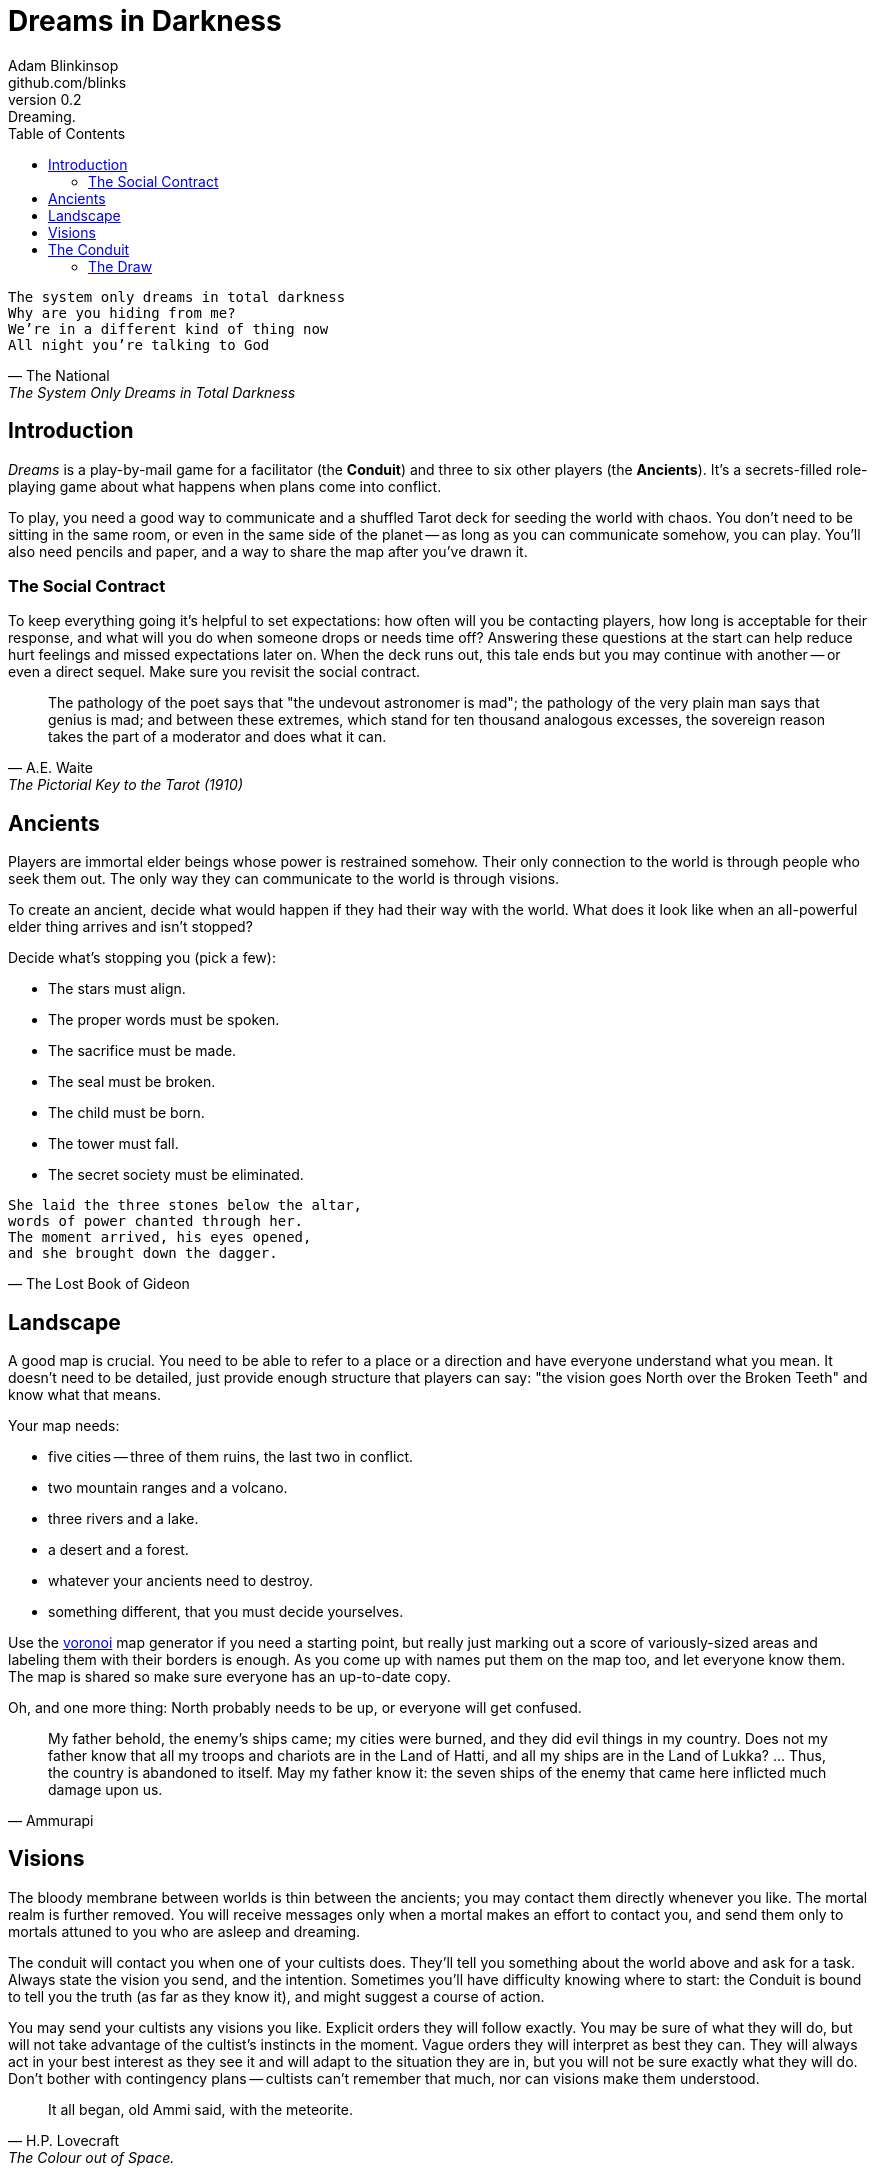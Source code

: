 = Dreams in Darkness
Adam Blinkinsop <github.com/blinks>
v0.2: Dreaming.
:toc: left
:homepage: https://blinks.github.io/dreams-in-darkness/

[verse, The National, The System Only Dreams in Total Darkness]
The system only dreams in total darkness
Why are you hiding from me?
We’re in a different kind of thing now
All night you’re talking to God

== Introduction
_Dreams_ is a play-by-mail game for a facilitator (the *Conduit*) and three to six other players (the *Ancients*).  It's a secrets-filled role-playing game about what happens when plans come into conflict.

To play, you need a good way to communicate and a shuffled Tarot deck for seeding the world with chaos.  You don't need to be sitting in the same room, or even in the same side of the planet -- as long as you can communicate somehow, you can play.  You'll also need pencils and paper, and a way to share the map after you've drawn it.

=== The Social Contract
To keep everything going it's helpful to set expectations: how often will you be contacting players, how long is acceptable for their response, and what will you do when someone drops or needs time off?  Answering these questions at the start can help reduce hurt feelings and missed expectations later on.  When the deck runs out, this tale ends but you may continue with another -- or even a direct sequel.  Make sure you revisit the social contract.

[quote, A.E. Waite, The Pictorial Key to the Tarot (1910)]
The pathology of the poet says that "the undevout astronomer is mad"; the pathology of the very plain man says that genius is mad; and between these extremes, which stand for ten thousand analogous excesses, the sovereign reason takes the part of a moderator and does what it can.

== Ancients
Players are immortal elder beings whose power is restrained somehow.  Their only connection to the world is through people who seek them out.  The only way they can communicate to the world is through visions.

To create an ancient, decide what would happen if they had their way with the world.  What does it look like when an all-powerful elder thing arrives and isn't stopped?

Decide what's stopping you (pick a few):

- The stars must align.
- The proper words must be spoken.
- The sacrifice must be made.
- The seal must be broken.
- The child must be born.
- The tower must fall.
- The secret society must be eliminated.

[verse, The Lost Book of Gideon]
She laid the three stones below the altar,
words of power chanted through her.
The moment arrived, his eyes opened,
and she brought down the dagger.

== Landscape
A good map is crucial.  You need to be able to refer to a place or a direction and have everyone understand what you mean.  It doesn't need to be detailed, just provide enough structure that players can say: "the vision goes North over the Broken Teeth" and know what that means.

Your map needs:

- five cities -- three of them ruins, the last two in conflict.
- two mountain ranges and a volcano.
- three rivers and a lake.
- a desert and a forest.
- whatever your ancients need to destroy.
- something different, that you must decide yourselves.

Use the https://blinks.github.io/dreams-in-darkness/voronoi.html[voronoi] map generator if you need a starting point, but really just marking out a score of variously-sized areas and labeling them with their borders is enough.  As you come up with names put them on the map too, and let everyone know them.  The map is shared so make sure everyone has an up-to-date copy.

Oh, and one more thing: North probably needs to be up, or everyone will get confused.

[quote, Ammurapi]
My father behold, the enemy's ships came; my cities were burned, and they did evil things in my country. Does not my father know that all my troops and chariots are in the Land of Hatti, and all my ships are in the Land of Lukka? ... Thus, the country is abandoned to itself. May my father know it: the seven ships of the enemy that came here inflicted much damage upon us.

== Visions
The bloody membrane between worlds is thin between the ancients; you may contact them directly whenever you like. The mortal realm is further removed.  You will receive messages only when a mortal makes an effort to contact you, and send them only to mortals attuned to you who are asleep and dreaming.

The conduit will contact you when one of your cultists does.  They'll tell you something about the world above and ask for a task.  Always state the vision you send, and the intention.  Sometimes you'll have difficulty knowing where to start: the Conduit is bound to tell you the truth (as far as they know it), and might suggest a course of action.

You may send your cultists any visions you like. Explicit orders they will follow exactly. You may be sure of what they will do, but will not take advantage of the cultist's instincts in the moment. Vague orders they will interpret as best they can. They will always act in your best interest as they see it and will adapt to the situation they are in, but you will not be sure exactly what they will do.  Don't bother with contingency plans -- cultists can't remember that much, nor can visions make them understood.

[quote, H.P. Lovecraft, The Colour out of Space.]
It all began, old Ammi said, with the meteorite.

== The Conduit
Your job is to set the pace.  Choose a player who hasn't been contacted in a while and figure out what's going on with their followers.  Once you have an interesting situation in mind, draw from the Tarot deck and use it to color your ideas of how it turns out.  If you drew major arcana, figure out how to bring that power to the surface.  Contact the player with the situation from the cultists perspective, and await a response.  Responses come only when the cultist is dreaming -- and might take a while.  Life goes on above.

When you message a player:

- Tell them the truth about what happened.
- Speak from the mouth of the cultist.
- Push them into the way of another player.
- Encourage secrets, don't reveal them lightly.
- Use the names you've created.  Make new ones, as needed.
- Add subtle horrors to the message.
- Sometimes, ask one player to help detail what happens to another.

=== The Draw
_Dreams_ is about what happens when plans come into conflict.  Before you draw, you should have a critical moment in mind: the knife coming down, eyes searching the forgotten library, the bargaining table.  Let the card color the outcome.  If you look at the card and immediately see a way it applies to the situation, use that.  Otherwise, there's a list of quick ideas to latch onto below, taken from _The Pictorial Key to the Tarot_ (A.E. Waite, 1910).

TODO: Convert _Tarot_ text into questions (see _The Tower_).  The Conduit chooses who answers these questions -- some will have obvious answers they can give themselves, others might go to the player you're about to contact, still others could be directed at an unrelated player or the audience at large.

==== Major Arcana
When these are drawn, a powerful magic artifact is _also_ found in the world.

The Fool::
- "Folly, mania, extravagance, intoxication, delirium, frenzy." (Waite, 1910)
- An artifact has appeared that can be used to *sow confusion until the next sunrise*.
  What does it look like?  How does it work?

The Magician::
- "Skill, diplomacy, address, subtlety; sickness, pain, loss, disaster, snares
  of enemies; self-confidence, will." (Waite, 1910)
- An artifact has appeared that can be used for *transmutation*.  What does it look
  like?  How does it work?

The High Priestess::
- "Secrets, mystery, the future as yet unrevealed, silence, tenacity; mystery,
  wisdom, science." (Waite, 1910)
- An artifact has appeared that gives you a *mysterious vision of the world*.  What
  does it look like?  How does it work?

The Empress::
- "Fruitfulness, action, initiative, length of days; the unknown, clandestine;
  also difficulty, doubt, ignorance." (Waite, 1910)
- An artifact has appeared that *births something terrible*.  What does it look like?
  How does it work?

The Emperor::
- "Stability, power, protection, realization; a great person; aid, reason,
  conviction; also authority and will." (Waite, 1910)
- An artifact has appeared that *exerts control over another for a critical moment.*
  What does it look like?  How does it work?

The Hierophant::
- "Marriage, alliance, captivity, servitude; by another account, mercy and
  goodness; inspiration." (Waite, 1910)
- An artifact has appeared that allows you to *ask for specific advice and recieve it.*
  What does it look like?  How does it work?

The Lovers::
- "Attraction, love, beauty, trials overcome." (Waite, 1910)
- An artifact has appeared that gives you *a moment alone with someone you know.*  What
  does it look like?  How does it work?

The Chariot::
- "Succour, providence; also war, triumph, presumption, vengeance, trouble." (Waite, 1910)
- An artifact has appeared that enables you to *travel quickly until the next sunset.*
  What does it look like?  How does it work?

Strength::
- "Power, energy, action, courage, magnanimity; also complete success and
  honours." (Waite, 1910)
- An artifact has appeared that gives you *supernatural power until the next sunset.*
  What does it look like?  How does it work?

The Hermit::
- "Prudence, circumspection; also and especially treason, dissimulation,
  roguery, corruption." (Waite, 1910)
- An artifact has appeared that gives you *vision of a distant location.*  What does it
  look like?  How does it work?

Wheel of Fortune::
- "Destiny, fortune, success, elevation, luck, felicity." (Waite, 1910)
- An artifact has appeared that you can *ask for a boon and Fate will respond.*  What
  does it look like?  How does it work?

Justice::
- "Equity, rightness, probity, executive; triumph of the deserving side in
  law." (Waite, 1910)
- An artifact has appeared that *weighs yourself and another on the scales of justice.*
  What does it look like?  How does it work?

The Hanged Man::
- "Wisdom, circumspection, discernment, trials, sacrifice, intuition,
  divination, prophecy." (Waite, 1910)
- An artifact has appeared that helps you to *see clearly until the new moon.*  What
  does it look like?  How does it work?

Death::
- "End, mortality, destruction, corruption." (Waite, 1910)
- An artifact has appeared that gives you the power to *bring something to an end.*
  What does it look like?  How does it work?

Temperance::
- "Economy, moderation, frugality, management, accommodation." (Waite, 1910)
- An artifact has appeared that you can *give something you have in excess to gain
  something you lack.*  What does it look like?  How does it work?

The Devil::
- Something that was predicted has come to pass, perhaps a prophecy.  What was
  it, and who predicted it?
- An artifact has appeared with which you can *call for aid from powers you do
  not understand or control.*  What does it look like?  How does it work?

The Tower::
- What is the worst way this situation could go wrong, and what else could be
  ruined in the process?
- An artifact has appeared with which you can *utterly destroy something.*  What does
  it look like?  How does it work?

The Star::
- "Loss, theft, privation, abandonment; another reading says -- hope and bright
  prospects." (Waite, 1910)
- An artifact has appeared that gives you the power to *restore something mortal at a
  cost.*  What does it look like?  How does it work?

The Moon::
- "Hidden enemies, danger, calumny, darkness, terror, deception, occult forces,
  error." (Waite, 1910)
- An artifact has appeared that lets you *walk unseen until the next sunrise, or until
  you draw blood.*  What does it look like?  How does it work?

The Sun::
- The cultist is content with this outcome.  Why?
- An artifact has appeared that *gives you the loyalty of all who see you, until the
  next sunset.*  What does it look like?  How does it work?

Judgement::
- "Change of position, renewal, outcome. Another account specifies total loss
  though lawsuit." (Waite, 1910)
- An artifact has appeared that *raises the dead to do your bidding.*  What does it
  look like?  How does it work?

The World::
- "Assured success, recompense, voyage, route, emigration, flight, change of
  place." (Waite, 1910)
- An artifact has appeared that *transports you leagues in an instant.*  What does it
  look like?  How does it work?
